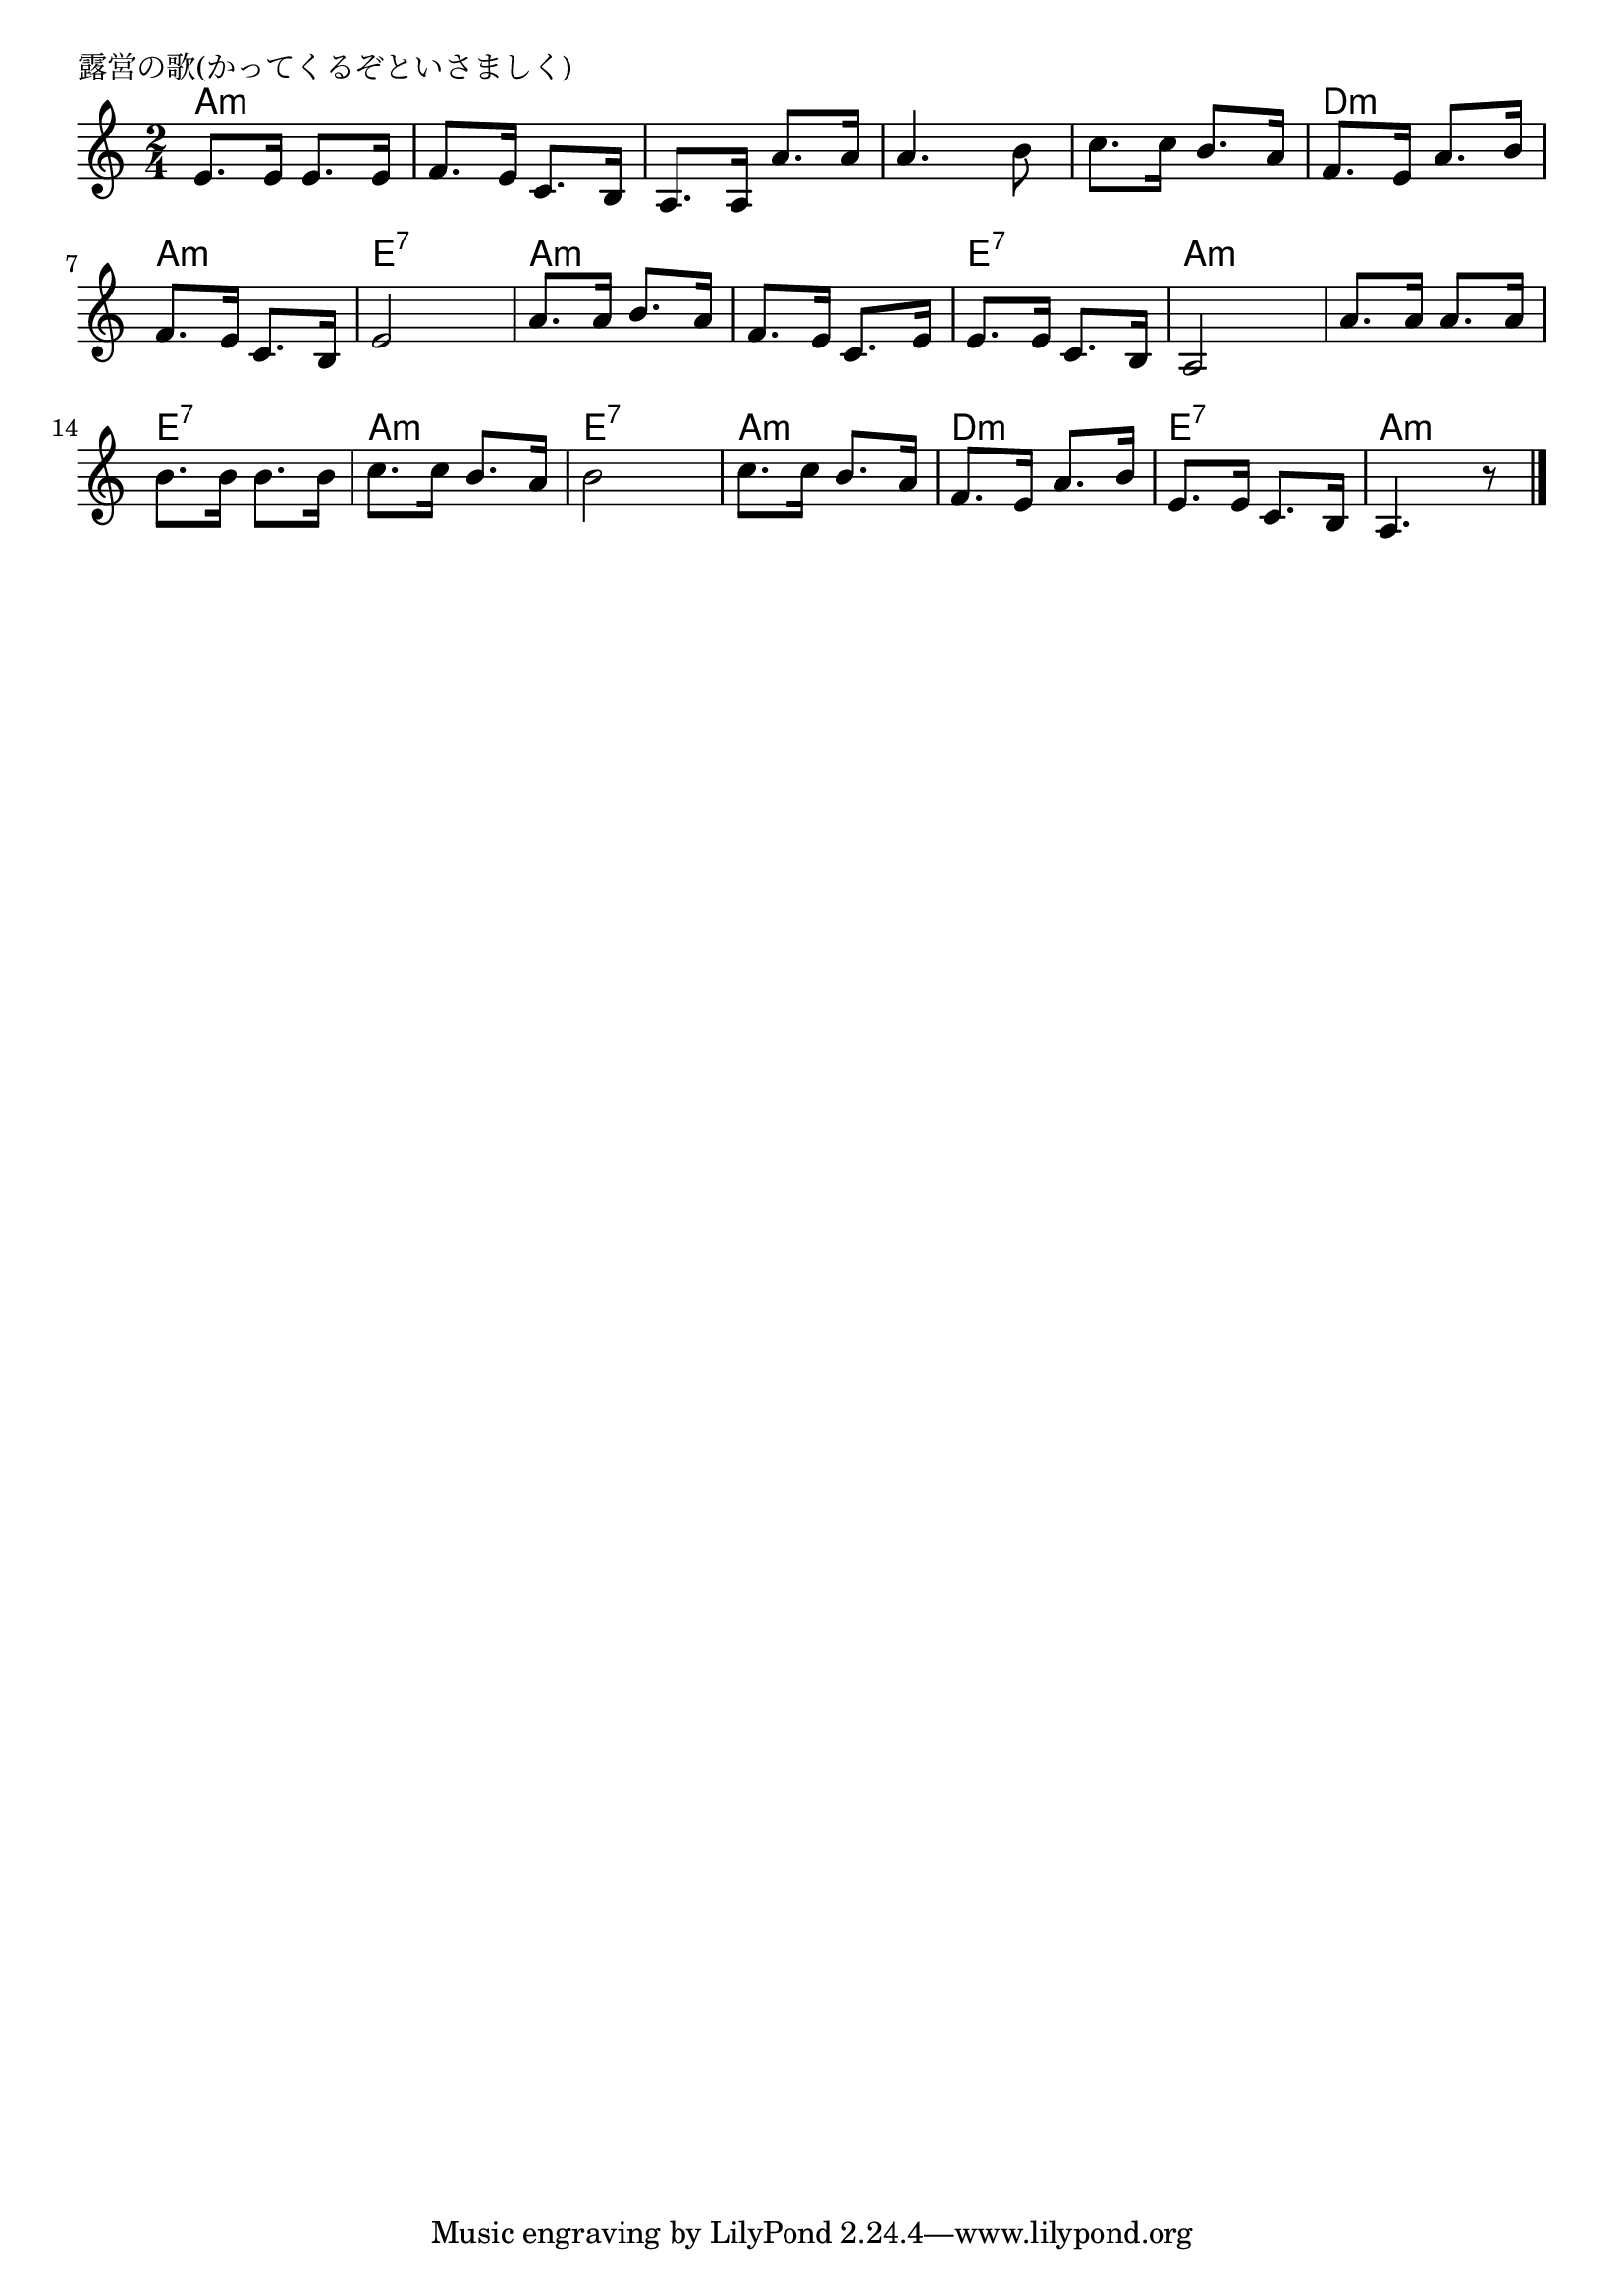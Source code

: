 \version "2.18.2"

%

\header {
piece = "露営の歌(かってくるぞといさましく)"
}

melody =
\relative c' {
\key a \minor
\time 2/4
\set Score.tempoHideNote = ##t
\tempo 4=70
\numericTimeSignature
%
e8. e16 e8. e16 |
f8. e16 c8. b16 |
a8. a16 a'8. a16 |
a4. b8 | % 4
c8. c16 b8. a16 |
f8. e16 a8. b16 |
f8. e16 c8. b16 |
e2 | % 8
a8. a16 b8. a16 |
f8. e16 c8. e16 |
e8. e16 c8. b16 |
a2 | % 12
a'8. a16 a8. a16 |
b8. b16 b8. b16 |
c8. c16 b8. a16 |
b2 |
c8. c16 b8. a16 |
f8. e16 a8. b16 |
e,8. e16 c8. b16 |
a4. r8 |

\bar "|."
}
\score {
<<
\chords {
\set noChordSymbol = ""
\set chordChanges=##t
%
a4:m a:m a:m a:m a:m a:m a:m a:m
a:m a:m d:m d:m a:m a:m e:7 e:7
a:m a:m a:m a:m e:7 e:7 a:m a:m
a:m a:m e:7 e:7 a:m a:m e:7 e:7
a:m a:m d:m d:m e:7 e:7 a:m a:m

}
\new Staff {\melody}
>>
\layout {
line-width = #190
indent = 0\mm
}
\midi {}
}